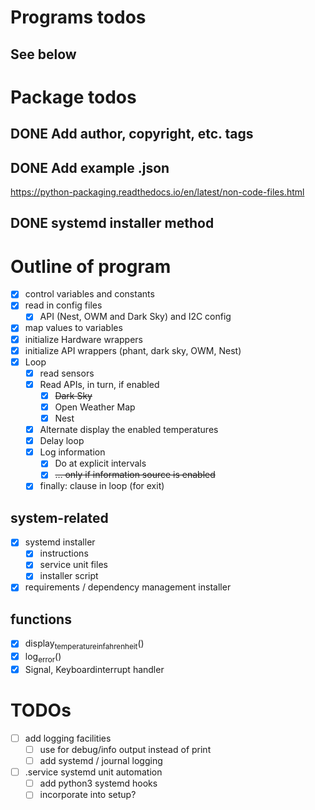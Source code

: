 #+STARTUP: showeverything

* Programs todos
** See below

* Package todos
** DONE Add author, copyright, etc. tags
** DONE Add example .json
https://python-packaging.readthedocs.io/en/latest/non-code-files.html
** DONE systemd installer method


* Outline of program

- [X] control variables and constants
- [X] read in config files
  - [X] API (Nest, OWM and Dark Sky) and I2C config
- [X] map values to variables
- [X] initialize Hardware wrappers
- [X] initialize API wrappers (phant, dark sky, OWM, Nest)
- [X] Loop
  - [X] read sensors
  - [X] Read APIs, in turn, if enabled
    - [X] +Dark Sky+
    - [X] Open Weather Map
    - [X] Nest
  - [X] Alternate display the enabled temperatures
  - [X] Delay loop
  - [X] Log information
    - [X] Do at explicit intervals
    - [X] +... only if information source is enabled+
  - [X] finally: clause in loop (for exit)

** system-related

- [X] systemd installer
  - [X] instructions
  - [X] service unit files
  - [X] installer script
- [X] requirements / dependency management installer

** functions

- [X] display_temperature_in_fahrenheit()
- [X] log_error()
- [X] Signal, Keyboardinterrupt handler

* TODOs

- [ ] add logging facilities
  - [ ] use for debug/info output instead of print
  - [ ] add systemd / journal logging

- [ ] .service systemd unit automation
  - [ ] add python3 systemd hooks
  - [ ] incorporate into setup?
